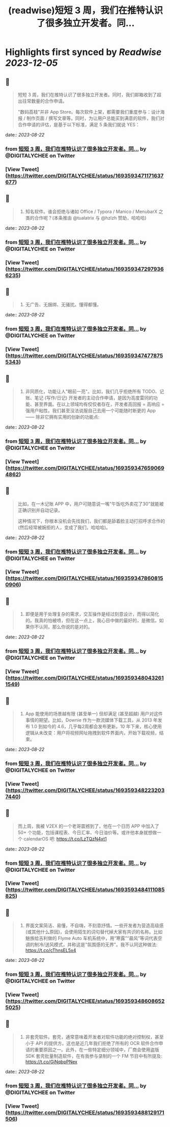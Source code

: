 :PROPERTIES:
:title: (readwise)短短 3 周，我们在推特认识了很多独立开发者。同...
:END:

:PROPERTIES:
:author: [[DIGITALYCHEE on Twitter]]
:full-title: "短短 3 周，我们在推特认识了很多独立开发者。同..."
:category: [[tweets]]
:url: https://twitter.com/DIGITALYCHEE/status/1693593471171637677
:image-url: https://pbs.twimg.com/profile_images/1679821916776067072/H2FNeCKc.jpg
:END:

* Highlights first synced by [[Readwise]] [[2023-12-05]]
** 📌
#+BEGIN_QUOTE
短短 3 周，我们在推特认识了很多独立开发者。同时，我们邮箱收到了超出往常数量的合作申请。

"数码荔枝"并非 App Store。每次软件上架，都需要我们重度参与：设计海报 / 制作页面 / 撰写文章等。同时，为让用户总能买到满意的软件，我们对合作申请的评估，是基于以下标准，满足 5 条我们就说 YES： 
#+END_QUOTE
    date:: [[2023-08-22]]
*** from _短短 3 周，我们在推特认识了很多独立开发者。同..._ by @DIGITALYCHEE on Twitter
*** [View Tweet](https://twitter.com/DIGITALYCHEE/status/1693593471171637677)
** 📌
#+BEGIN_QUOTE
1. 知名软件。谁会拒绝与诸如 Office / Typora / Manico / MenubarX 之类的合作呢？(本条推由 @tualatrix  与 @hzlzh  赞助，哈哈哈) 
#+END_QUOTE
    date:: [[2023-08-22]]
*** from _短短 3 周，我们在推特认识了很多独立开发者。同..._ by @DIGITALYCHEE on Twitter
*** [View Tweet](https://twitter.com/DIGITALYCHEE/status/1693593472979366235)
** 📌
#+BEGIN_QUOTE
2. 无广告、无捆绑、无骚扰。懂得都懂。 
#+END_QUOTE
    date:: [[2023-08-22]]
*** from _短短 3 周，我们在推特认识了很多独立开发者。同..._ by @DIGITALYCHEE on Twitter
*** [View Tweet](https://twitter.com/DIGITALYCHEE/status/1693593474778755343)
** 📌
#+BEGIN_QUOTE
3. 非同质化，功能让人"眼前一亮"。比如，我们几乎拒绝所有 TODO、记账、笔记 (写作/日记) 开发者的主动合作申请，是因为高度雷同的功能、甚至界面。在以上领域均有佼佼者存在，开发者高回报 = 高响应 = 强用户粘性。我们甚至没法说服自己去用一个可能随时断更的 App —— 除非它拥有实用的创新的功能点: 
#+END_QUOTE
    date:: [[2023-08-22]]
*** from _短短 3 周，我们在推特认识了很多独立开发者。同..._ by @DIGITALYCHEE on Twitter
*** [View Tweet](https://twitter.com/DIGITALYCHEE/status/1693593476590694862)
** 📌
#+BEGIN_QUOTE
比如，在一木记账 APP 中，用户可随意说一嘴"午饭吃外卖花了30"就能被正确识别并自动记录。

这种情况下，你根本没机会先找我们，我们都是舔着脸主动打招呼求合作的 (然后经常被婉拒的人，变成了我们，哈哈哈)。 
#+END_QUOTE
    date:: [[2023-08-22]]
*** from _短短 3 周，我们在推特认识了很多独立开发者。同..._ by @DIGITALYCHEE on Twitter
*** [View Tweet](https://twitter.com/DIGITALYCHEE/status/1693593478608150906)
** 📌
#+BEGIN_QUOTE
4. 即便是用于处理复杂的需求，交互操作是经过刻意设计，而得以简化的。我真的怕被喷，但在这一点上，我心目中做的最好的，是微信。如果你不认同，那么你说的是对的。 
#+END_QUOTE
    date:: [[2023-08-22]]
*** from _短短 3 周，我们在推特认识了很多独立开发者。同..._ by @DIGITALYCHEE on Twitter
*** [View Tweet](https://twitter.com/DIGITALYCHEE/status/1693593480432611549)
** 📌
#+BEGIN_QUOTE
5. App 能使用的场景越有限 (甚至单一) 但却满足 (甚至超越) 用户对这件事情的期望。比如，Downie 作为一款流媒体下载工具，从 2013 年发布 1.0 到如今的 4.6，几乎每2周都会发布更新。10 年下来，核心使用逻辑从未改变：用户将视频网址拖拽到软件界面内，开始下载视频，结束。 
#+END_QUOTE
    date:: [[2023-08-22]]
*** from _短短 3 周，我们在推特认识了很多独立开发者。同..._ by @DIGITALYCHEE on Twitter
*** [View Tweet](https://twitter.com/DIGITALYCHEE/status/1693593482232037440)
** 📌
#+BEGIN_QUOTE
而上周，我被 V2EX 的一个老哥震撼到了，他在一个日历 APP 中加入了 50+ 个功能，包括课程表、今日汇率、今日油价等。或许他本身就想做一个 calendarOS 吧: https://t.co/LzTQzN4xt1 
#+END_QUOTE
    date:: [[2023-08-22]]
*** from _短短 3 周，我们在推特认识了很多独立开发者。同..._ by @DIGITALYCHEE on Twitter
*** [View Tweet](https://twitter.com/DIGITALYCHEE/status/1693593484111085825)
** 📌
#+BEGIN_QUOTE
6. 界面文案简洁、易懂，不自嗨，不刻意抒情。一些开发者为营造高级感 (或其他什么原因)，会使用陌生的词句替代掉大家有共识的名称。比如魅族给吉利做的 Flyme Auto 车机系统中，用“寒露”“晨风”等词代表空调的制冷/送风模式，并称这是"氛围感的无界"。我不认同这种做法: https://t.co/cThnsEL5x4 
#+END_QUOTE
    date:: [[2023-08-22]]
*** from _短短 3 周，我们在推特认识了很多独立开发者。同..._ by @DIGITALYCHEE on Twitter
*** [View Tweet](https://twitter.com/DIGITALYCHEE/status/1693593486086525025)
** 📌
#+BEGIN_QUOTE
7. 非套壳软件。套壳，通常意味着开发者对软件功能的绝对控制权，甚至小于 API 的提供方。这也是近几年我们拒绝了所有的 OCR 软件合作申请的重要原因之一。此外，在一些特定细分领域中，厂商会使用盗版 SDK 套壳批量制造软件，在有我参与录制的一个 FM 节目中有所提及: https://t.co/GjNqbpPNex 
#+END_QUOTE
    date:: [[2023-08-22]]
*** from _短短 3 周，我们在推特认识了很多独立开发者。同..._ by @DIGITALYCHEE on Twitter
*** [View Tweet](https://twitter.com/DIGITALYCHEE/status/1693593488129171506)